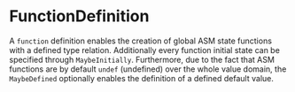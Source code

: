 #+options: toc:nil

* FunctionDefinition

A =function= definition enables the creation of global ASM state functions with a defined type relation. Additionally every function initial state can be specified through =MaybeInitially=.
Furthermore, due to the fact that ASM functions are by default =undef= (undefined) over the whole value domain, the =MaybeDefined= optionally enables the definition of a defined default value.
